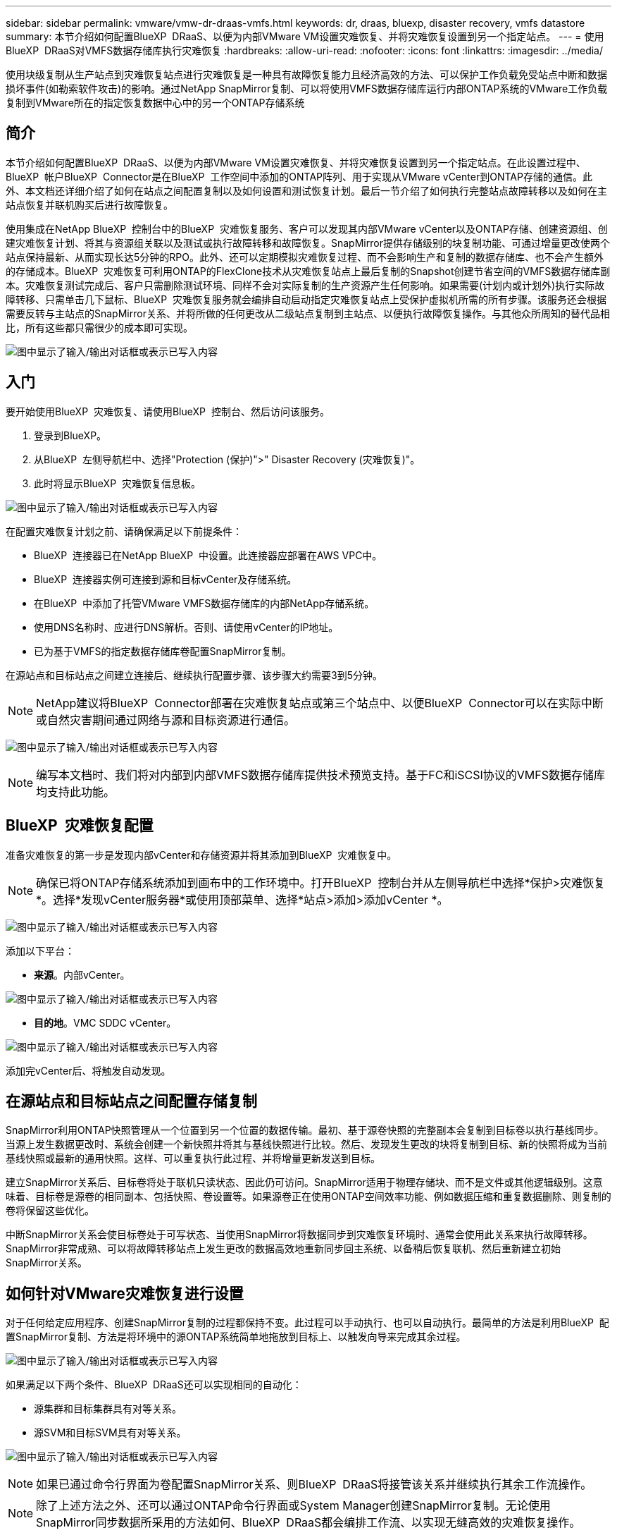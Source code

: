 ---
sidebar: sidebar 
permalink: vmware/vmw-dr-draas-vmfs.html 
keywords: dr, draas, bluexp, disaster recovery, vmfs datastore 
summary: 本节介绍如何配置BlueXP  DRaaS、以便为内部VMware VM设置灾难恢复、并将灾难恢复设置到另一个指定站点。 
---
= 使用BlueXP  DRaaS对VMFS数据存储库执行灾难恢复
:hardbreaks:
:allow-uri-read: 
:nofooter: 
:icons: font
:linkattrs: 
:imagesdir: ../media/


[role="lead"]
使用块级复制从生产站点到灾难恢复站点进行灾难恢复是一种具有故障恢复能力且经济高效的方法、可以保护工作负载免受站点中断和数据损坏事件(如勒索软件攻击)的影响。通过NetApp SnapMirror复制、可以将使用VMFS数据存储库运行内部ONTAP系统的VMware工作负载复制到VMware所在的指定恢复数据中心中的另一个ONTAP存储系统



== 简介

本节介绍如何配置BlueXP  DRaaS、以便为内部VMware VM设置灾难恢复、并将灾难恢复设置到另一个指定站点。在此设置过程中、BlueXP  帐户BlueXP  Connector是在BlueXP  工作空间中添加的ONTAP阵列、用于实现从VMware vCenter到ONTAP存储的通信。此外、本文档还详细介绍了如何在站点之间配置复制以及如何设置和测试恢复计划。最后一节介绍了如何执行完整站点故障转移以及如何在主站点恢复并联机购买后进行故障恢复。

使用集成在NetApp BlueXP  控制台中的BlueXP  灾难恢复服务、客户可以发现其内部VMware vCenter以及ONTAP存储、创建资源组、创建灾难恢复计划、将其与资源组关联以及测试或执行故障转移和故障恢复。SnapMirror提供存储级别的块复制功能、可通过增量更改使两个站点保持最新、从而实现长达5分钟的RPO。此外、还可以定期模拟灾难恢复过程、而不会影响生产和复制的数据存储库、也不会产生额外的存储成本。BlueXP  灾难恢复可利用ONTAP的FlexClone技术从灾难恢复站点上最后复制的Snapshot创建节省空间的VMFS数据存储库副本。灾难恢复测试完成后、客户只需删除测试环境、同样不会对实际复制的生产资源产生任何影响。如果需要(计划内或计划外)执行实际故障转移、只需单击几下鼠标、BlueXP  灾难恢复服务就会编排自动启动指定灾难恢复站点上受保护虚拟机所需的所有步骤。该服务还会根据需要反转与主站点的SnapMirror关系、并将所做的任何更改从二级站点复制到主站点、以便执行故障恢复操作。与其他众所周知的替代品相比，所有这些都只需很少的成本即可实现。

image:dr-draas-vmfs-image0.png["图中显示了输入/输出对话框或表示已写入内容"]



== 入门

要开始使用BlueXP  灾难恢复、请使用BlueXP  控制台、然后访问该服务。

. 登录到BlueXP。
. 从BlueXP  左侧导航栏中、选择"Protection (保护)">" Disaster Recovery (灾难恢复)"。
. 此时将显示BlueXP  灾难恢复信息板。


image:dr-draas-vmfs-image1.png["图中显示了输入/输出对话框或表示已写入内容"]

在配置灾难恢复计划之前、请确保满足以下前提条件：

* BlueXP  连接器已在NetApp BlueXP  中设置。此连接器应部署在AWS VPC中。
* BlueXP  连接器实例可连接到源和目标vCenter及存储系统。
* 在BlueXP  中添加了托管VMware VMFS数据存储库的内部NetApp存储系统。
* 使用DNS名称时、应进行DNS解析。否则、请使用vCenter的IP地址。
* 已为基于VMFS的指定数据存储库卷配置SnapMirror复制。


在源站点和目标站点之间建立连接后、继续执行配置步骤、该步骤大约需要3到5分钟。


NOTE: NetApp建议将BlueXP  Connector部署在灾难恢复站点或第三个站点中、以便BlueXP  Connector可以在实际中断或自然灾害期间通过网络与源和目标资源进行通信。

image:dr-draas-vmfs-image2.png["图中显示了输入/输出对话框或表示已写入内容"]


NOTE: 编写本文档时、我们将对内部到内部VMFS数据存储库提供技术预览支持。基于FC和iSCSI协议的VMFS数据存储库均支持此功能。



== BlueXP  灾难恢复配置

准备灾难恢复的第一步是发现内部vCenter和存储资源并将其添加到BlueXP  灾难恢复中。


NOTE: 确保已将ONTAP存储系统添加到画布中的工作环境中。打开BlueXP  控制台并从左侧导航栏中选择*保护>灾难恢复*。选择*发现vCenter服务器*或使用顶部菜单、选择*站点>添加>添加vCenter *。

image:dr-draas-vmfs-image3.png["图中显示了输入/输出对话框或表示已写入内容"]

添加以下平台：

* *来源*。内部vCenter。


image:dr-draas-vmfs-image4.png["图中显示了输入/输出对话框或表示已写入内容"]

* *目的地*。VMC SDDC vCenter。


image:dr-draas-vmfs-image5.png["图中显示了输入/输出对话框或表示已写入内容"]

添加完vCenter后、将触发自动发现。



== 在源站点和目标站点之间配置存储复制

SnapMirror利用ONTAP快照管理从一个位置到另一个位置的数据传输。最初、基于源卷快照的完整副本会复制到目标卷以执行基线同步。当源上发生数据更改时、系统会创建一个新快照并将其与基线快照进行比较。然后、发现发生更改的块将复制到目标、新的快照将成为当前基线快照或最新的通用快照。这样、可以重复执行此过程、并将增量更新发送到目标。

建立SnapMirror关系后、目标卷将处于联机只读状态、因此仍可访问。SnapMirror适用于物理存储块、而不是文件或其他逻辑级别。这意味着、目标卷是源卷的相同副本、包括快照、卷设置等。如果源卷正在使用ONTAP空间效率功能、例如数据压缩和重复数据删除、则复制的卷将保留这些优化。

中断SnapMirror关系会使目标卷处于可写状态、当使用SnapMirror将数据同步到灾难恢复环境时、通常会使用此关系来执行故障转移。SnapMirror非常成熟、可以将故障转移站点上发生更改的数据高效地重新同步回主系统、以备稍后恢复联机、然后重新建立初始SnapMirror关系。



== 如何针对VMware灾难恢复进行设置

对于任何给定应用程序、创建SnapMirror复制的过程都保持不变。此过程可以手动执行、也可以自动执行。最简单的方法是利用BlueXP  配置SnapMirror复制、方法是将环境中的源ONTAP系统简单地拖放到目标上、以触发向导来完成其余过程。

image:dr-draas-vmfs-image6.png["图中显示了输入/输出对话框或表示已写入内容"]

如果满足以下两个条件、BlueXP  DRaaS还可以实现相同的自动化：

* 源集群和目标集群具有对等关系。
* 源SVM和目标SVM具有对等关系。


image:dr-draas-vmfs-image7.png["图中显示了输入/输出对话框或表示已写入内容"]


NOTE: 如果已通过命令行界面为卷配置SnapMirror关系、则BlueXP  DRaaS将接管该关系并继续执行其余工作流操作。


NOTE: 除了上述方法之外、还可以通过ONTAP命令行界面或System Manager创建SnapMirror复制。无论使用SnapMirror同步数据所采用的方法如何、BlueXP  DRaaS都会编排工作流、以实现无缝高效的灾难恢复操作。



== BlueXP  灾难恢复可以为您做什么？

添加源站点和目标站点后、BlueXP  灾难恢复将执行自动深度发现、并显示VM以及关联的元数据。BlueXP  灾难恢复还会自动检测VM使用的网络和端口组并将其填充。

image:dr-draas-vmfs-image8.png["图中显示了输入/输出对话框或表示已写入内容"]

添加站点后、可以将VM分组到资源组中。通过BlueXP  灾难恢复资源组、您可以将一组相关VM分组到逻辑组中、这些逻辑组包含其启动顺序以及恢复后可以执行的启动延迟。要开始创建资源组，请导航到*Resource Groups*并单击*Create New Resource Group*。

image:dr-draas-vmfs-image9.png["图中显示了输入/输出对话框或表示已写入内容"]


NOTE: 也可以在创建复制计划时创建资源组。

在创建资源组期间、可以使用简单的拖放机制来定义或修改VM的启动顺序。

image:dr-draas-vmfs-image10.png["图中显示了输入/输出对话框或表示已写入内容"]

创建资源组后、下一步是创建执行蓝图或计划、以便在发生灾难时恢复虚拟机和应用程序。如前提条件中所述、可以事先配置SnapMirror复制、也可以使用创建复制计划期间指定的RPO和保留计数来配置DRaaS。

image:dr-draas-vmfs-image11.png["图中显示了输入/输出对话框或表示已写入内容"]

image:dr-draas-vmfs-image12.png["图中显示了输入/输出对话框或表示已写入内容"]

通过从下拉列表中选择源和目标vCenter平台来配置复制计划、然后选择要包含在该计划中的资源组、并分组应用程序的还原和启动方式以及集群和网络的映射。要定义恢复计划，请导航到*复制计划*选项卡，然后单击*添加计划*。

首先、选择源vCenter、然后选择目标vCenter。

image:dr-draas-vmfs-image13.png["图中显示了输入/输出对话框或表示已写入内容"]

下一步是选择现有资源组。如果未创建任何资源组、则该向导会根据恢复目标帮助对所需的虚拟机进行分组(基本上是创建功能资源组)。这还有助于定义应如何还原应用程序虚拟机的操作顺序。

image:dr-draas-vmfs-image14.png["图中显示了输入/输出对话框或表示已写入内容"]


NOTE: 资源组允许使用拖放功能设置引导顺序。它可用于轻松修改恢复过程中VM的启动顺序。


NOTE: 资源组中的每个虚拟机将根据顺序依次启动。两个资源组并行启动。

以下屏幕截图显示了一个选项、用于根据组织要求筛选虚拟机或特定数据存储库(如果事先未创建资源组)。

image:dr-draas-vmfs-image15.png["图中显示了输入/输出对话框或表示已写入内容"]

选择资源组后、创建故障转移映射。在此步骤中、指定源环境中的资源与目标之间的映射方式。其中包括计算资源、虚拟网络。IP自定义、前处理脚本和后处理脚本、启动延迟、应用程序一致性等。有关详细信息，请参见link:https://docs.netapp.com/us-en/bluexp-disaster-recovery/use/drplan-create.html#map-source-resources-to-the-target["创建复制计划"]。

image:dr-draas-vmfs-image16.png["图中显示了输入/输出对话框或表示已写入内容"]


NOTE: 默认情况下、测试和故障转移操作会使用相同的映射参数。要对测试环境应用不同的映射、请在取消选中相应复选框后选择Test Mapping选项、如下所示：

image:dr-draas-vmfs-image17.png["图中显示了输入/输出对话框或表示已写入内容"]

完成资源映射后、单击"Next"(下一步)。

image:dr-draas-vmfs-image18.png["图中显示了输入/输出对话框或表示已写入内容"]

选择重复类型。简而言之、请选择迁移(使用故障转移进行一次性迁移)或重复连续复制选项。在此逐步介绍中、已选择"复件"选项。

image:dr-draas-vmfs-image19.png["图中显示了输入/输出对话框或表示已写入内容"]

完成后、查看创建的映射、然后单击Add Plan。

image:dr-draas-vmfs-image20.png["图中显示了输入/输出对话框或表示已写入内容"]

image:dr-draas-vmfs-image21.png["图中显示了输入/输出对话框或表示已写入内容"]

创建复制计划后、可以根据需要选择故障转移选项、test-Failover选项或migrate选项来执行故障转移。BlueXP  灾难恢复可确保每30分钟按照计划执行一次复制过程。在故障转移和测试故障转移选项期间、您可以使用最新的SnapMirror Snapshot副本、也可以从时间点Snapshot副本中选择特定的Snapshot副本(根据SnapMirror的保留策略)。如果发生勒索软件等损坏事件、并且最近的副本已被泄露或加密、则时间点选项非常有用。BlueXP  灾难恢复显示所有可用的恢复点。

image:dr-draas-vmfs-image22.png["图中显示了输入/输出对话框或表示已写入内容"]

要使用复制计划中指定的配置触发故障转移或测试故障转移，请单击*故障转移*或*测试故障转移*。

image:dr-draas-vmfs-image23.png["图中显示了输入/输出对话框或表示已写入内容"]



== 故障转移或测试故障转移操作期间会发生什么情况？

在测试故障转移操作期间、BlueXP  灾难恢复会使用目标卷的最新Snapshot副本或选定快照在目标ONTAP存储系统上创建FlexClone卷。


NOTE: 测试故障转移操作会在目标ONTAP存储系统上创建克隆的卷。


NOTE: 运行测试恢复操作不会影响SnapMirror复制。

image:dr-draas-vmfs-image24.png["图中显示了输入/输出对话框或表示已写入内容"]

在此过程中、BlueXP  灾难恢复不会映射原始目标卷。相反、它会从选定的Snapshot创建一个新的FlexClone卷、并将支持该FlexClone卷的临时数据存储库映射到ESXi主机。

image:dr-draas-vmfs-image25.png["图中显示了输入/输出对话框或表示已写入内容"]

image:dr-draas-vmfs-image26.png["图中显示了输入/输出对话框或表示已写入内容"]

测试故障转移操作完成后、可以使用*"清理故障转移测试"*触发清理操作。在此操作期间、BlueXP  灾难恢复会销毁操作中使用的FlexClone卷。

如果发生实际灾难事件、BlueXP  灾难恢复将执行以下步骤：

. 中断站点之间的SnapMirror关系。
. 重新签名后挂载VMFS数据存储库卷、以便立即使用。
. 注册VM
. 启动VM


image:dr-draas-vmfs-image27.png["图中显示了输入/输出对话框或表示已写入内容"]

主站点启动并运行后、BlueXP  灾难恢复将为SnapMirror启用反向重新同步并启用故障恢复、只需单击一个按钮即可再次执行故障恢复。

image:dr-draas-vmfs-image28.png["图中显示了输入/输出对话框或表示已写入内容"]

如果选择了迁移选项、则会将其视为计划内故障转移事件。在这种情况下、还会触发一个额外的步骤、即关闭源站点上的虚拟机。其余步骤与故障转移事件相同。

在BlueXP  或ONTAP命令行界面中、您可以监控相应数据存储库卷的复制运行状况、并可通过作业监控功能跟踪故障转移或测试故障转移的状态。

image:dr-draas-vmfs-image29.png["图中显示了输入/输出对话框或表示已写入内容"]

这是一款功能强大的解决方案、可用于处理定制和自定义的灾难恢复计划。发生灾难并决定激活灾难恢复站点时、只需单击按钮、即可按计划故障转移或故障转移的形式完成故障转移。

要了解有关此过程的详细信息，请随时观看详细的演示视频或使用link:https://netapp.github.io/bluexp-draas-vmfs-simulator/?frame-0.1["解决方案模拟器"]。
